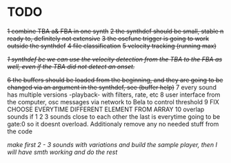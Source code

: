 * TODO
  +1 combine TBA a& FBA in one synth+
  +2 the synthdef should be small, stable n ready to, definitely not extensive+
  +3 the oscfunc trigger is going to work outside the synthdef+
  +4 file classification+
  +5 velocity tracking (running max)+

  +/1 synthdef bc we can use the velocity detection from the TBA to the FBA as well, even if the TBA did not detect an onset./+

  +6 the buffers should be loaded from the beginning, and they are going to be changed via an argument in the synthdef, see (buffer help)+
  7 every sound has multiple versions -playback- with filters, rate, etc
  8 user interface from the computer, osc messages via network to Bela to control threshold
  9 FIX CHOOSE EVERYTIME DIFFERENT ELEMENT FROM ARRAY
  10 overlap sounds if 1 2 3 sounds close to each other the last is everytime going to be gate:0 so it doesnt overload. Additionaly remove any no needed stuff from the code

  /make first 2 - 3 sounds with variations and build the sample player, then I will have smth working and do the rest/
